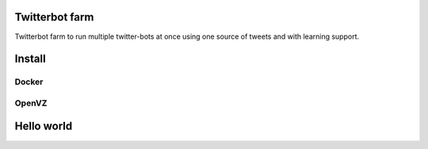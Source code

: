 Twitterbot farm
====

Twitterbot farm to run multiple twitter-bots at once using one source of tweets and with learning support.

Install
====

Docker
----

OpenVZ
----

Hello world
====

